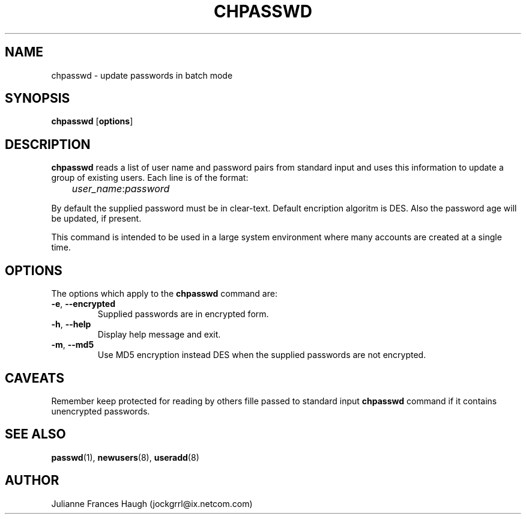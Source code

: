 .\"$Id: chpasswd.8,v 1.17 2004/12/12 20:49:52 kloczek Exp $
.\" Copyright 1991, Julianne Frances Haugh
.\" All rights reserved.
.\"
.\" Redistribution and use in source and binary forms, with or without
.\" modification, are permitted provided that the following conditions
.\" are met:
.\" 1. Redistributions of source code must retain the above copyright
.\"    notice, this list of conditions and the following disclaimer.
.\" 2. Redistributions in binary form must reproduce the above copyright
.\"    notice, this list of conditions and the following disclaimer in the
.\"    documentation and/or other materials provided with the distribution.
.\" 3. Neither the name of Julianne F. Haugh nor the names of its contributors
.\"    may be used to endorse or promote products derived from this software
.\"    without specific prior written permission.
.\"
.\" THIS SOFTWARE IS PROVIDED BY JULIE HAUGH AND CONTRIBUTORS ``AS IS'' AND
.\" ANY EXPRESS OR IMPLIED WARRANTIES, INCLUDING, BUT NOT LIMITED TO, THE
.\" IMPLIED WARRANTIES OF MERCHANTABILITY AND FITNESS FOR A PARTICULAR PURPOSE
.\" ARE DISCLAIMED.  IN NO EVENT SHALL JULIE HAUGH OR CONTRIBUTORS BE LIABLE
.\" FOR ANY DIRECT, INDIRECT, INCIDENTAL, SPECIAL, EXEMPLARY, OR CONSEQUENTIAL
.\" DAMAGES (INCLUDING, BUT NOT LIMITED TO, PROCUREMENT OF SUBSTITUTE GOODS
.\" OR SERVICES; LOSS OF USE, DATA, OR PROFITS; OR BUSINESS INTERRUPTION)
.\" HOWEVER CAUSED AND ON ANY THEORY OF LIABILITY, WHETHER IN CONTRACT, STRICT
.\" LIABILITY, OR TORT (INCLUDING NEGLIGENCE OR OTHERWISE) ARISING IN ANY WAY
.\" OUT OF THE USE OF THIS SOFTWARE, EVEN IF ADVISED OF THE POSSIBILITY OF
.\" SUCH DAMAGE.
.TH CHPASSWD 8
.SH NAME
chpasswd - update passwords in batch mode
.SH SYNOPSIS
\fBchpasswd\fR [\fBoptions\fR]
.SH DESCRIPTION
\fBchpasswd\fR reads a list of user name and password pairs from standard
input and uses this information to update a group of existing users. Each
line is of the format:
.sp 1
	  \fIuser_name\fR:\fIpassword\fR
.sp 1
By default the supplied password must be in clear-text. Default encription
algoritm is DES. Also the password age will be updated, if present.
.PP
This command is intended to be used in a large system environment where many
accounts are created at a single time.
.SH OPTIONS
The options which apply to the \fBchpasswd\fR command are:
.IP "\fB-e\fR, \fB--encrypted\fR"
Supplied passwords are in encrypted form.
.IP "\fB-h\fR, \fB--help\fR"
Display help message and exit.
.IP "\fB-m\fR, \fB--md5\fR"
Use MD5 encryption instead DES when the supplied passwords are not encrypted.
.SH CAVEATS
Remember keep protected for reading by others fille passed to standard input
\fBchpasswd\fR command if it contains unencrypted passwords.
.SH SEE ALSO
.BR passwd (1),
.BR newusers (8),
.BR useradd (8)
.SH AUTHOR
Julianne Frances Haugh (jockgrrl@ix.netcom.com)
